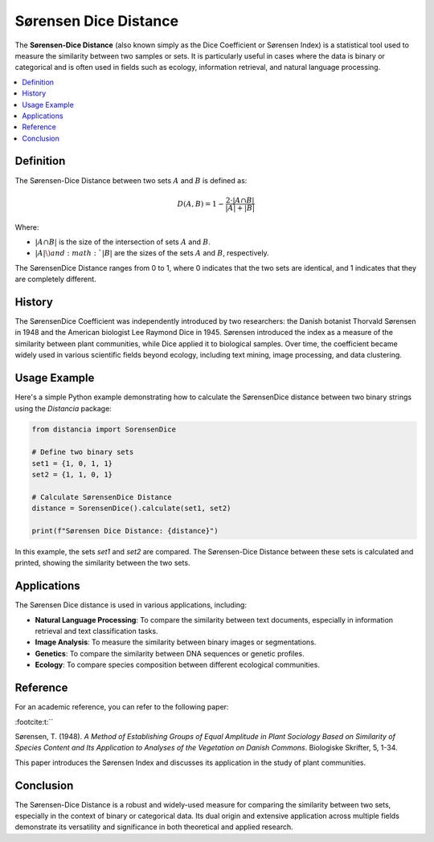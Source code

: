 Sørensen Dice Distance
=======================

The **Sørensen-Dice Distance** (also known simply as the Dice Coefficient or Sørensen Index) is a statistical tool used to measure the similarity between two samples or sets. It is particularly useful in cases where the data is binary or categorical and is often used in fields such as ecology, information retrieval, and natural language processing.

.. contents::
   :local:
   :depth: 2

Definition
----------

The Sørensen-Dice Distance between two sets :math:`A` and :math:`B` is defined as:

.. math::

   D(A, B) = 1 - \frac{2 \cdot |A \cap B|}{|A| + |B|}

Where:

- :math:`|A \cap B|` is the size of the intersection of sets :math:`A` and :math:`B`.

- :math:`|A| \) and :math:`|B|` are the sizes of the sets :math:`A` and :math:`B`, respectively.

The SørensenDice Distance ranges from 0 to 1, where 0 indicates that the two sets are identical, and 1 indicates that they are completely different.

History
-------

The SørensenDice Coefficient was independently introduced by two researchers: the Danish botanist Thorvald Sørensen in 1948 and the American biologist Lee Raymond Dice in 1945. Sørensen introduced the index as a measure of the similarity between plant communities, while Dice applied it to biological samples. Over time, the coefficient became widely used in various scientific fields beyond ecology, including text mining, image processing, and data clustering.

Usage Example
-------------

Here's a simple Python example demonstrating how to calculate the SørensenDice distance between two binary strings using the `Distancia` package:

.. code-block:: python

    from distancia import SorensenDice

    # Define two binary sets
    set1 = {1, 0, 1, 1}
    set2 = {1, 1, 0, 1}

    # Calculate SørensenDice Distance
    distance = SorensenDice().calculate(set1, set2)

    print(f"Sørensen Dice Distance: {distance}")

In this example, the sets `set1` and `set2` are compared. The Sørensen-Dice Distance between these sets is calculated and printed, showing the similarity between the two sets.

Applications
------------

The Sørensen Dice distance is used in various applications, including:

- **Natural Language Processing**: To compare the similarity between text documents, especially in information retrieval and text classification tasks.
- **Image Analysis**: To measure the similarity between binary images or segmentations.
- **Genetics**: To compare the similarity between DNA sequences or genetic profiles.
- **Ecology**: To compare species composition between different ecological communities.

Reference
---------

For an academic reference, you can refer to the following paper:


:footcite:t:``

.. footbibliography::


Sørensen, T. (1948). *A Method of Establishing Groups of Equal Amplitude in Plant Sociology Based on Similarity of Species Content and Its Application to Analyses of the Vegetation on Danish Commons*. Biologiske Skrifter, 5, 1-34.

This paper introduces the Sørensen Index and discusses its application in the study of plant communities.

Conclusion
----------

The Sørensen-Dice Distance is a robust and widely-used measure for comparing the similarity between two sets, especially in the context of binary or categorical data. Its dual origin and extensive application across multiple fields demonstrate its versatility and significance in both theoretical and applied research.


